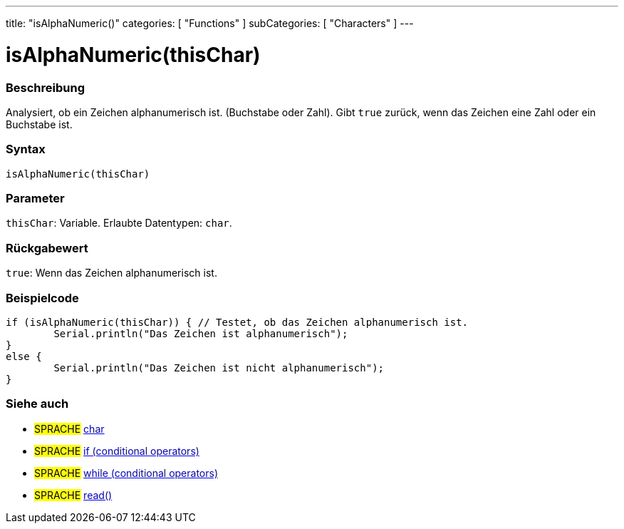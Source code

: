 ---
title: "isAlphaNumeric()"
categories: [ "Functions" ]
subCategories: [ "Characters" ]
---





= isAlphaNumeric(thisChar)


// ÜBERSICHTSABSCHNITT STARTET
[#overview]
--

[float]
=== Beschreibung
Analysiert, ob ein Zeichen alphanumerisch ist. (Buchstabe oder Zahl). Gibt `true` zurück, wenn das Zeichen eine Zahl oder ein Buchstabe ist. 
[%hardbreaks]


[float]
=== Syntax
`isAlphaNumeric(thisChar)`


[float]
=== Parameter
`thisChar`: Variable. Erlaubte Datentypen: `char`.


[float]
=== Rückgabewert
`true`: Wenn das Zeichen alphanumerisch ist.

--
// ÜBERSICHTSABSCHNITT ENDET



// HOW-TO-USE-ABSCHNITT STARTET
[#howtouse]
--

[float]
=== Beispielcode

[source,arduino]
----
if (isAlphaNumeric(thisChar)) { // Testet, ob das Zeichen alphanumerisch ist.
	Serial.println("Das Zeichen ist alphanumerisch");
}
else {
	Serial.println("Das Zeichen ist nicht alphanumerisch");
}

----

--
// HOW-TO-USE-ABSCHNITT ENDET


// SIEHE-AUCH-ABSCHNITT SECTION
[#see_also]
--

[float]
=== Siehe auch

[role="language"]
* #SPRACHE#  link:../../../variables/data-types/char[char]
* #SPRACHE#  link:../../../structure/control-structure/if[if (conditional operators)]
* #SPRACHE#  link:../../../structure/control-structure/while[while (conditional operators)]
* #SPRACHE# link:../../communication/serial/read[read()]

--
// SIEHE-AUCH-ABSCHNITT SECTION ENDET
